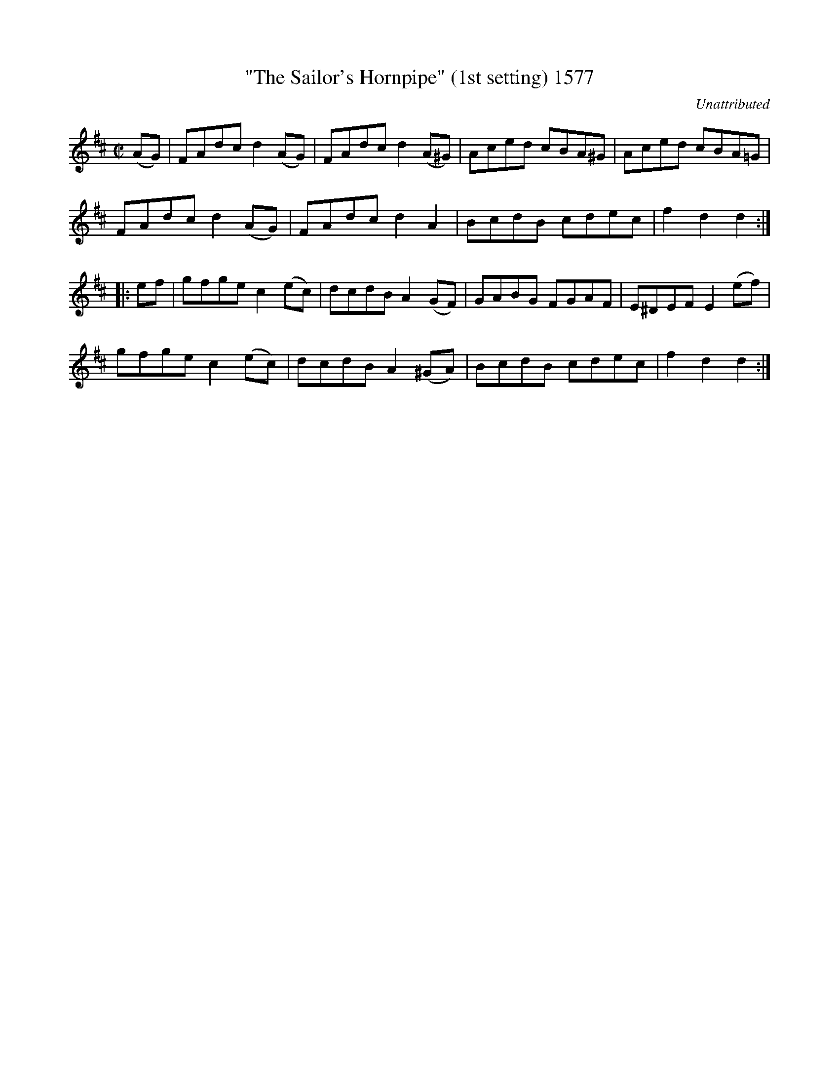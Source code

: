 X:1577
T:"The Sailor's Hornpipe" (1st setting) 1577
C:Unattributed
B:O'Neill's Music Of Ireland (The 1850) Lyon & Healy, Chicago, 1903 edition
Z:FROM O'NEILL'S TO NOTEWORTHY, FROM NOTEWORTHY TO ABC, MIDI AND .TXT BY VINCE
BRENNAN July 2003 (HTTP://WWW.SOSYOURMOM.COM)
I:abc2nwc
M:C|
L:1/8
K:D
(AG)|FAdc d2(AG)|FAdc d2(A^G)|Aced cBA^G|Aced cBA=G|
FAdc d2(AG)|FAdc d2A2|BcdB cdec|f2d2d2:|
|:ef|gfge c2(ec)|dcdB A2(GF)|GABG FGAF|E^DEF E2(ef)|
gfge c2(ec)|dcdB A2(^GA)|BcdB cdec|f2d2d2:|


